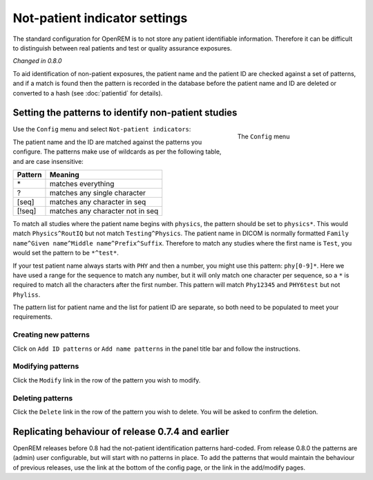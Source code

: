 ##############################
Not-patient indicator settings
##############################

The standard configuration for OpenREM is to not store any patient identifiable information.  Therefore it can be
difficult to distinguish between real patients and test or quality assurance exposures.

*Changed in 0.8.0*

To aid identification of non-patient exposures, the patient name and the patient ID are checked against a set of
patterns, and if a match is found then the pattern is recorded in the database before the patient name and ID are
deleted or converted to a hash (see :doc:`patientid` for details).

****************************************************
Setting the patterns to identify non-patient studies
****************************************************

.. figure:: img/ConfigMenu.png
    :figwidth: 30 %
    :align: right
    :alt: Config menu

    The ``Config`` menu

Use the ``Config`` menu and select ``Not-patient indicators``:

The patient name and the ID are matched against the patterns you configure. The patterns make use of wildcards as per
the following table, and are case insensitive:

========= ===================================
Pattern   Meaning
========= ===================================
 \*	       matches everything
 ?	       matches any single character
 [seq]	   matches any character in seq
 [!seq]    matches any character not in seq
========= ===================================

To match all studies where the patient name begins with  ``physics``, the pattern should be set to ``physics*``. This
would match ``Physics^RoutIQ`` but not match ``Testing^Physics``. The patient name in DICOM is normally formatted
``Family name^Given name^Middle name^Prefix^Suffix``. Therefore to match any studies where the first name is ``Test``,
you would set the pattern to be ``*^test*``.

If your test patient name always starts with ``PHY`` and then a number, you might use this pattern: ``phy[0-9]*``.
Here we have used a range for the sequence to match any number, but it will only match one character per sequence, so a
``*`` is required to match all the characters after the first number. This pattern will match ``Phy12345`` and
``PHY6test`` but not ``Phyliss``.

The pattern list for patient name and the list for patient ID are separate, so both need to be populated to meet your
requirements.

Creating new patterns
=====================

Click on ``Add ID patterns`` or ``Add name patterns`` in the panel title bar and follow the instructions.

Modifying patterns
==================

Click the ``Modify`` link in the row of the pattern you wish to modify.

Deleting patterns
=================

Click the ``Delete`` link in the row of the pattern you wish to delete. You will be asked to confirm the deletion.

**************************************************
Replicating behaviour of release 0.7.4 and earlier
**************************************************


OpenREM releases before 0.8 had the not-patient identification patterns hard-coded. From release 0.8.0 the patterns are
(admin) user configurable, but will start with no patterns in place. To add the patterns that would maintain the
behaviour of previous releases, use the link at the bottom of the config page, or the link in the add/modify pages.

